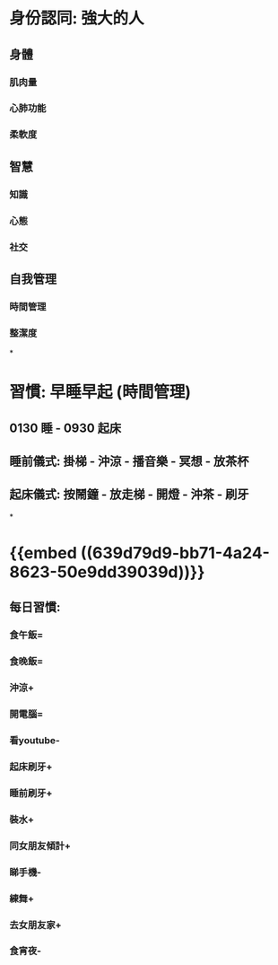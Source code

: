 * 身份認同: 強大的人
** 身體
*** 肌肉量
*** 心肺功能
*** 柔軟度
** 智慧
*** 知識
*** 心態
*** 社交
** 自我管理
*** 時間管理
*** 整潔度
*
* 習慣: 早睡早起 (時間管理)
** 0130 睡 - 0930 起床
** 睡前儀式: 掛梯 - 沖涼 - 播音樂 - 冥想 - 放茶杯
** 起床儀式: 按鬧鐘 - 放走梯 - 開燈 - 沖茶 - 刷牙
*
* {{embed ((639d79d9-bb71-4a24-8623-50e9dd39039d))}}
** 每日習慣:
*** 食午飯=
*** 食晚飯=
*** 沖涼+
*** 開電腦=
*** 看youtube-
*** 起床刷牙+
*** 睡前刷牙+
*** 裝水+
*** 同女朋友傾計+
*** 睇手機-
*** 練舞+
*** 去女朋友家+
*** 食宵夜-